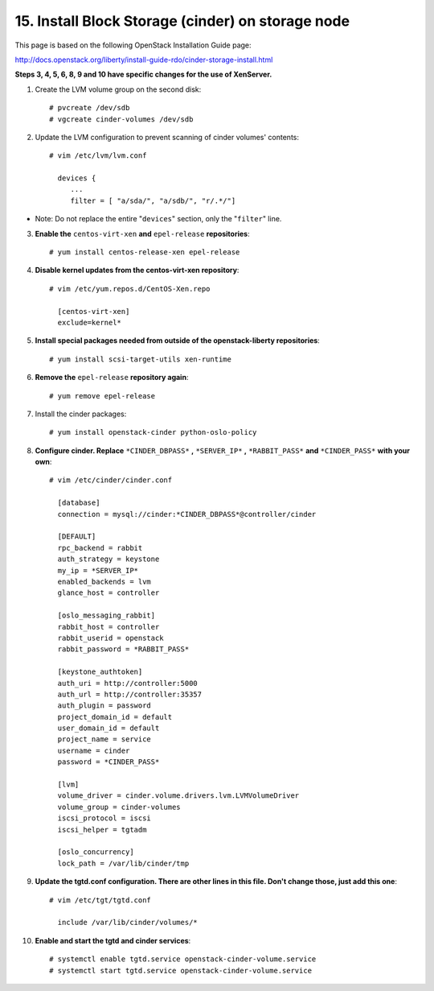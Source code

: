 .. highlight:: none

15. Install Block Storage (cinder) on storage node
==================================================

This page is based on the following OpenStack Installation Guide page:

http://docs.openstack.org/liberty/install-guide-rdo/cinder-storage-install.html

**Steps 3, 4, 5, 6, 8, 9 and 10 have specific changes for the use of XenServer.**

1. Create the LVM volume group on the second disk::

    # pvcreate /dev/sdb
    # vgcreate cinder-volumes /dev/sdb
2. Update the LVM configuration to prevent scanning of cinder volumes' contents::

    # vim /etc/lvm/lvm.conf

      devices {
         ...
         filter = [ "a/sda/", "a/sdb/", "r/.*/"]
* Note: Do not replace the entire "``devices``" section, only the "``filter``" line.

3. **Enable the** ``centos-virt-xen`` **and** ``epel-release`` **repositories**::

    # yum install centos-release-xen epel-release
4. **Disable kernel updates from the centos-virt-xen repository**::

    # vim /etc/yum.repos.d/CentOS-Xen.repo

      [centos-virt-xen]
      exclude=kernel*
5. **Install special packages needed from outside of the openstack-liberty repositories**::

    # yum install scsi-target-utils xen-runtime
6. **Remove the** ``epel-release`` **repository again**::

    # yum remove epel-release
7. Install the cinder packages::

    # yum install openstack-cinder python-oslo-policy
8. **Configure cinder. Replace** ``*CINDER_DBPASS*`` **,** ``*SERVER_IP*`` **,** ``*RABBIT_PASS*`` **and** ``*CINDER_PASS*`` **with your own**::

    # vim /etc/cinder/cinder.conf

      [database]
      connection = mysql://cinder:*CINDER_DBPASS*@controller/cinder

      [DEFAULT]
      rpc_backend = rabbit
      auth_strategy = keystone
      my_ip = *SERVER_IP*
      enabled_backends = lvm
      glance_host = controller

      [oslo_messaging_rabbit]
      rabbit_host = controller
      rabbit_userid = openstack
      rabbit_password = *RABBIT_PASS*

      [keystone_authtoken]
      auth_uri = http://controller:5000
      auth_url = http://controller:35357
      auth_plugin = password
      project_domain_id = default
      user_domain_id = default
      project_name = service
      username = cinder
      password = *CINDER_PASS*

      [lvm]
      volume_driver = cinder.volume.drivers.lvm.LVMVolumeDriver
      volume_group = cinder-volumes
      iscsi_protocol = iscsi
      iscsi_helper = tgtadm

      [oslo_concurrency]
      lock_path = /var/lib/cinder/tmp

9. **Update the tgtd.conf configuration. There are other lines in this file. Don't change those, just add this one**::

    # vim /etc/tgt/tgtd.conf

      include /var/lib/cinder/volumes/*
10. **Enable and start the tgtd and cinder services**::

    # systemctl enable tgtd.service openstack-cinder-volume.service
    # systemctl start tgtd.service openstack-cinder-volume.service
